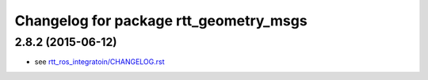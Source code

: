 ^^^^^^^^^^^^^^^^^^^^^^^^^^^^^^^^^^^^^^^
Changelog for package rtt_geometry_msgs
^^^^^^^^^^^^^^^^^^^^^^^^^^^^^^^^^^^^^^^

2.8.2 (2015-06-12)
------------------
* see `rtt_ros_integratoin/CHANGELOG.rst <../rtt_ros_integration/CHANGELOG.rst>`_
